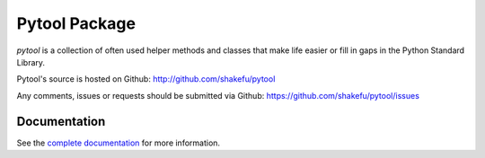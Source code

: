 Pytool Package
==============

`pytool` is a collection of often used helper methods and classes that make
life easier or fill in gaps in the Python Standard Library.

Pytool's source is hosted on Github: `<http://github.com/shakefu/pytool>`_

Any comments, issues or requests should be submitted via Github:
`<https://github.com/shakefu/pytool/issues>`_

.. image:: https://api.travis-ci.org/shakefu/pytool.png

Documentation
-------------

See the `complete documentation <http://pytool.readthedocs.org/en/latest/>`_
for more information.

